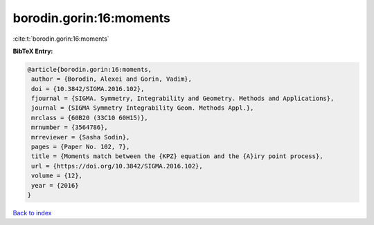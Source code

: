 borodin.gorin:16:moments
========================

:cite:t:`borodin.gorin:16:moments`

**BibTeX Entry:**

.. code-block:: bibtex

   @article{borodin.gorin:16:moments,
    author = {Borodin, Alexei and Gorin, Vadim},
    doi = {10.3842/SIGMA.2016.102},
    fjournal = {SIGMA. Symmetry, Integrability and Geometry. Methods and Applications},
    journal = {SIGMA Symmetry Integrability Geom. Methods Appl.},
    mrclass = {60B20 (33C10 60H15)},
    mrnumber = {3564786},
    mrreviewer = {Sasha Sodin},
    pages = {Paper No. 102, 7},
    title = {Moments match between the {KPZ} equation and the {A}iry point process},
    url = {https://doi.org/10.3842/SIGMA.2016.102},
    volume = {12},
    year = {2016}
   }

`Back to index <../By-Cite-Keys.rst>`_
